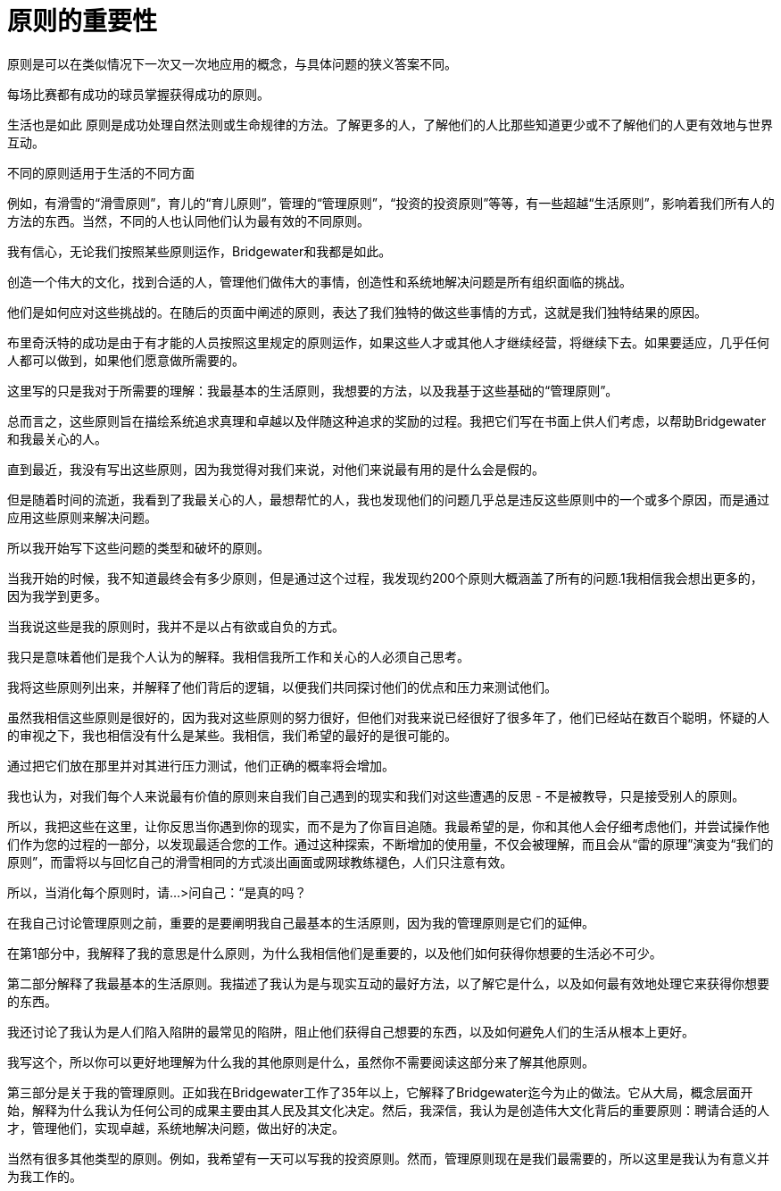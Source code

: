 = 原则的重要性
:nofooter:

原则是可以在类似情况下一次又一次地应用的概念，与具体问题的狭义答案不同。

每场比赛都有成功的球员掌握获得成功的原则。

生活也是如此 原则是成功处理自然法则或生命规律的方法。了解更多的人，了解他们的人比那些知道更少或不了解他们的人更有效地与世界互动。

不同的原则适用于生活的不同方面

例如，有滑雪的“滑雪原则”，育儿的“育儿原则”，管理的“管理原则”，“投资的投资原则”等等，有一些超越“生活原则”，影响着我们所有人的方法的东西。当然，不同的人也认同他们认为最有效的不同原则。

我有信心，无论我们按照某些原则运作，Bridgewater和我都是如此。

创造一个伟大的文化，找到合适的人，管理他们做伟大的事情，创造性和系统地解决问题是所有组织面临的挑战。

他们是如何应对这些挑战的。在随后的页面中阐述的原则，表达了我们独特的做这些事情的方式，这就是我们独特结果的原因。

布里奇沃特的成功是由于有才能的人员按照这里规定的原则运作，如果这些人才或其他人才继续经营，将继续下去。如果要适应，几乎任何人都可以做到，如果他们愿意做所需要的。

这里写的只是我对于所需要的理解：我最基本的生活原则，我想要的方法，以及我基于这些基础的“管理原则”。

总而言之，这些原则旨在描绘系统追求真理和卓越以及伴随这种追求的奖励的过程。我把它们写在书面上供人们考虑，以帮助Bridgewater和我最关心的人。

直到最近，我没有写出这些原则，因为我觉得对我们来说，对他们来说最有用的是什么会是假的。

但是随着时间的流逝，我看到了我最关心的人，最想帮忙的人，我也发现他们的问题几乎总是违反这些原则中的一个或多个原因，而是通过应用这些原则来解决问题。

所以我开始写下这些问题的类型和破坏的原则。

当我开始的时候，我不知道最终会有多少原则，但是通过这个过程，我发现约200个原则大概涵盖了所有的问题.1我相信我会想出更多的，因为我学到更多。

当我说这些是我的原则时，我并不是以占有欲或自负的方式。

我只是意味着他们是我个人认为的解释。我相信我所工作和关心的人必须自己思考。

我将这些原则列出来，并解释了他们背后的逻辑，以便我们共同探讨他们的优点和压力来测试他们。

虽然我相信这些原则是很好的，因为我对这些原则的努力很好，但他们对我来说已经很好了很多年了，他们已经站在数百个聪明，怀疑的人的审视之下，我也相信没有什么是某些。我相信，我们希望的最好的是很可能的。

通过把它们放在那里并对其进行压力测试，他们正确的概率将会增加。

我也认为，对我们每个人来说最有价值的原则来自我们自己遇到的现实和我们对这些遭遇的反思 - 不是被教导，只是接受别人的原则。

所以，我把这些在这里，让你反思当你遇到你的现实，而不是为了你盲目追随。我最希望的是，你和其他人会仔细考虑他们，并尝试操作他们作为您的过程的一部分，以发现最适合您的工作。通过这种探索，不断增加的使用量，不仅会被理解，而且会从“雷的原理”演变为“我们的原则”，而雷将以与回忆自己的滑雪相同的方式淡出画面或网球教练褪色，人们只注意有效。

所以，当消化每个原则时，请...>问自己：“是真的吗？

在我自己讨论管理原则之前，重要的是要阐明我自己最基本的生活原则，因为我的管理原则是它们的延伸。

在第1部分中，我解释了我的意思是什么原则，为什么我相信他们是重要的，以及他们如何获得你想要的生活必不可少。

第二部分解释了我最基本的生活原则。我描述了我认为是与现实互动的最好方法，以了解它是什么，以及如何最有效地处理它来获得你想要的东西。

我还讨论了我认为是人们陷入陷阱的最常见的陷阱，阻止他们获得自己想要的东西，以及如何避免人们的生活从根本上更好。

我写这个，所以你可以更好地理解为什么我的其他原则是什么，虽然你不需要阅读这部分来了解其他原则。

第三部分是关于我的管理原则。正如我在Bridgewater工作了35年以上，它解释了Bridgewater迄今为止的做法。它从大局，概念层面开始，解释为什么我认为任何公司的成果主要由其人民及其文化决定。然后，我深信，我认为是创造伟大文化背后的重要原则：聘请合适的人才，管理他们，实现卓越，系统地解决问题，做出好的决定。

当然有很多其他类型的原则。例如，我希望有一天可以写我的投资原则。然而，管理原则现在是我们最需要的，所以这里是我认为有意义并为我工作的。